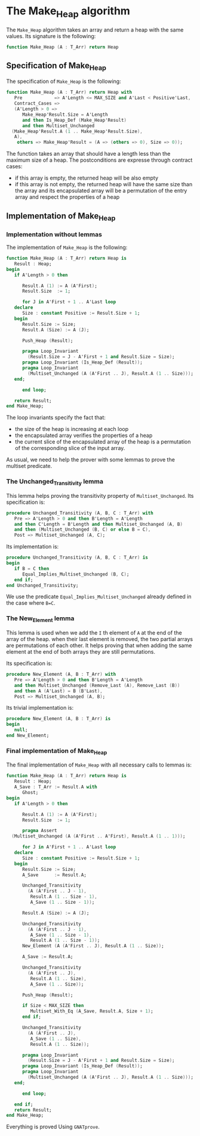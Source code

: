 # Created 2018-09-21 Fri 15:39
#+OPTIONS: author:nil title:nil toc:nil
#+EXPORT_FILE_NAME: ../../../heap/Make_Heap.org

* The Make_Heap algorithm

The ~Make_Heap~ algorithm takes an array and return a heap
with the same values. Its signature is the following:

#+BEGIN_SRC ada
  function Make_Heap (A : T_Arr) return Heap
#+END_SRC

** Specification of Make_Heap

The specification of ~Make_Heap~ is the following:

#+BEGIN_SRC ada
  function Make_Heap (A : T_Arr) return Heap with
     Pre            => A'Length <= MAX_SIZE and A'Last < Positive'Last,
     Contract_Cases =>
     (A'Length > 0 =>
        Make_Heap'Result.Size = A'Length
        and then Is_Heap_Def (Make_Heap'Result)
        and then Multiset_Unchanged
  	(Make_Heap'Result.A (1 .. Make_Heap'Result.Size),
  	 A),
      others => Make_Heap'Result = (A => (others => 0), Size => 0));
#+END_SRC

The function takes an array that should have a length less than
the maximum size of a heap. The postconditions are expresse
through contract cases:

- if this array is empty, the returned heap will be also empty
- if this array is not empty, the returned heap will have the same
  size than the array and its encapsulated array will be a
  permutation of the entry array and respect the properties of a
  heap

** Implementation of Make_Heap
*** Implementation without lemmas

The implementation of ~Make_Heap~ is the following:

#+BEGIN_SRC ada
  function Make_Heap (A : T_Arr) return Heap is
     Result : Heap;
  begin
     if A'Length > 0 then
  
        Result.A (1) := A (A'First);
        Result.Size  := 1;
  
        for J in A'First + 1 .. A'Last loop
  	 declare
  	    Size : constant Positive := Result.Size + 1;
  	 begin
  	    Result.Size := Size;
  	    Result.A (Size) := A (J);
  
  	    Push_Heap (Result);
  
  	    pragma Loop_Invariant
  	      (Result.Size = J - A'First + 1 and Result.Size = Size);
  	    pragma Loop_Invariant (Is_Heap_Def (Result));
  	    pragma Loop_Invariant
  	      (Multiset_Unchanged (A (A'First .. J), Result.A (1 .. Size)));
  	 end;
  
        end loop;
  
     return Result;
  end Make_Heap;
#+END_SRC

The loop invariants specify the fact that:
- the size of the heap is increasing at each loop
- the encapsulated array verifies the properties of a heap
- the current slice of the encapsulated array of the heap is a
  permutation of the corresponding slice of the input array.

As usual, we need to help the prover with some lemmas to prove the
multiset predicate.

*** The Unchanged_Transitivity lemma

This lemma helps proving the transitivity property of
~Multiset_Unchanged~. Its specification is:

#+BEGIN_SRC ada
  procedure Unchanged_Transitivity (A, B, C : T_Arr) with
     Pre => A'Length > 0 and then B'Length = A'Length
     and then C'Length = B'Length and then Multiset_Unchanged (A, B)
     and then (Multiset_Unchanged (B, C) or else B = C),
     Post => Multiset_Unchanged (A, C);
#+END_SRC

Its implementation is:

#+BEGIN_SRC ada
  procedure Unchanged_Transitivity (A, B, C : T_Arr) is
  begin
     if B = C then
        Equal_Implies_Multiset_Unchanged (B, C);
     end if;
  end Unchanged_Transitivity;
#+END_SRC

We use the predicate ~Equal_Implies_Multiset_Unchanged~ already
defined in the case where ~B=C~.

*** The New_Element lemma

This lemma is used when we add the ~I~ th element of ~A~ at the
end of the array of the heap. when their last element is removed,
the two partial arrays are permutations of each other. It helps
proving that when adding the same element at the end of both
arrays they are still permutations.

Its specification is:

#+BEGIN_SRC ada
  procedure New_Element (A, B : T_Arr) with
     Pre => A'Length > 0 and then B'Length = A'Length
     and then Multiset_Unchanged (Remove_Last (A), Remove_Last (B))
     and then A (A'Last) = B (B'Last),
     Post => Multiset_Unchanged (A, B);
#+END_SRC

Its trivial implementation is:

#+BEGIN_SRC ada
  procedure New_Element (A, B : T_Arr) is
  begin
     null;
  end New_Element;
#+END_SRC

*** Final implementation of Make_Heap

The final implementation of ~Make_Heap~ with all necessary calls
to lemmas is:

#+BEGIN_SRC ada
  function Make_Heap (A : T_Arr) return Heap is
     Result : Heap;
     A_Save : T_Arr := Result.A with
        Ghost;
  begin
     if A'Length > 0 then
  
        Result.A (1) := A (A'First);
        Result.Size  := 1;
  
        pragma Assert
  	(Multiset_Unchanged (A (A'First .. A'First), Result.A (1 .. 1)));
  
        for J in A'First + 1 .. A'Last loop
  	 declare
  	    Size : constant Positive := Result.Size + 1;
  	 begin
  	    Result.Size := Size;
  	    A_Save      := Result.A;
  
  	    Unchanged_Transitivity
  	      (A (A'First .. J - 1),
  	       Result.A (1 .. Size - 1),
  	       A_Save (1 .. Size - 1));
  
  	    Result.A (Size) := A (J);
  
  	    Unchanged_Transitivity
  	      (A (A'First .. J - 1),
  	       A_Save (1 .. Size - 1),
  	       Result.A (1 .. Size - 1));
  	    New_Element (A (A'First .. J), Result.A (1 .. Size));
  
  	    A_Save := Result.A;
  
  	    Unchanged_Transitivity
  	      (A (A'First .. J),
  	       Result.A (1 .. Size),
  	       A_Save (1 .. Size));
  
  	    Push_Heap (Result);
  
  	    if Size < MAX_SIZE then
  	       Multiset_With_Eq (A_Save, Result.A, Size + 1);
  	    end if;
  
  	    Unchanged_Transitivity
  	      (A (A'First .. J),
  	       A_Save (1 .. Size),
  	       Result.A (1 .. Size));
  
  	    pragma Loop_Invariant
  	      (Result.Size = J - A'First + 1 and Result.Size = Size);
  	    pragma Loop_Invariant (Is_Heap_Def (Result));
  	    pragma Loop_Invariant
  	      (Multiset_Unchanged (A (A'First .. J), Result.A (1 .. Size)));
  	 end;
  
        end loop;
  
     end if;
     return Result;
  end Make_Heap;
#+END_SRC

Everything is proved Using ~GNATprove~.
